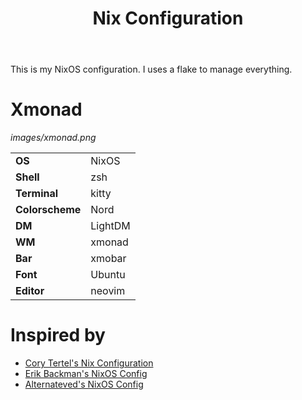 #+TITLE: Nix Configuration

This is my NixOS configuration. I uses a flake to manage everything.

* Xmonad

[[Screenshot][images/xmonad.png]]

#+ATTR_HTML: :border 2 :rules all :frame border
|---------------+---------+
| *OS*          | NixOS   |
| *Shell*       | zsh     |
| *Terminal*    | kitty   |
| *Colorscheme* | Nord    |
| *DM*          | LightDM |
| *WM*          | xmonad  |
| *Bar*         | xmobar  |
| *Font*        | Ubuntu  |
| *Editor*      | neovim  |

* Inspired by

- [[https://github.com/corytertel/nix-configuration][Cory Tertel's Nix Configuration]]
- [[https://github.com/erikbackman/nixos-config][Erik Backman's NixOS Config]]
- [[https://github.com/alternateved/nixos-config][Alternateved's NixOS Config]]
